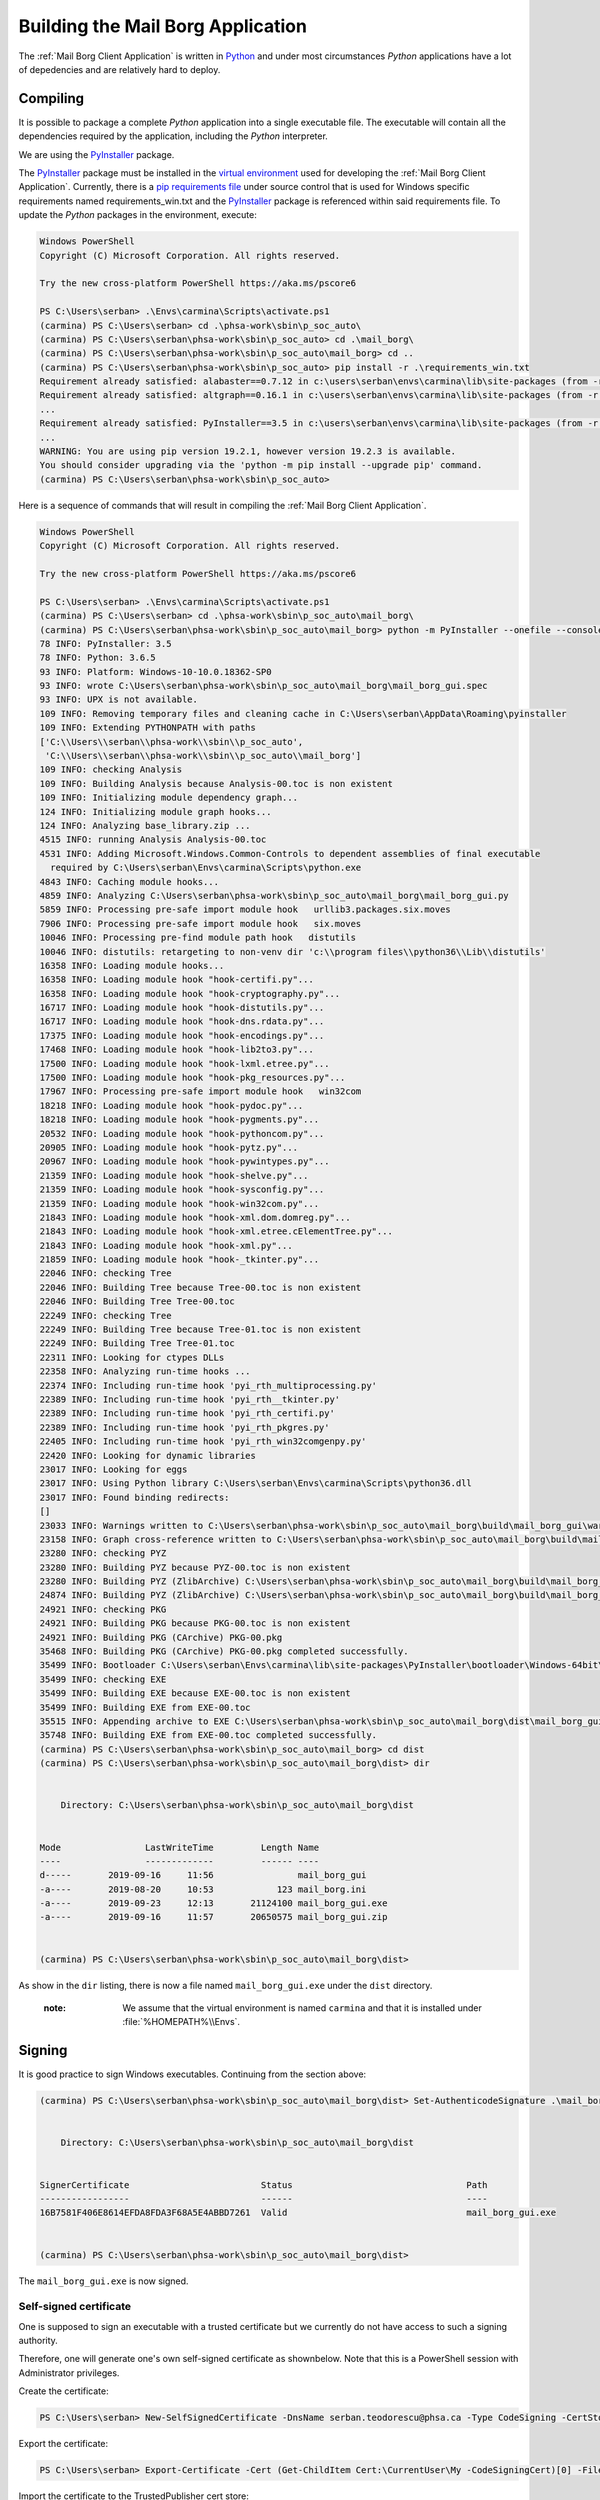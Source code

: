 Building the Mail Borg Application
==================================

The :ref:`Mail Borg Client Application` is written in `Python
<https://www.python.org/about/>`_ and under most circumstances *Python*
applications have a lot of depedencies and are relatively hard to deploy.

Compiling
---------

It is possible to package a complete *Python* application into a single executable file.
The executable will contain all the dependencies required by the application,
including the *Python* interpreter.

We are using the `PyInstaller
<https://pyinstaller.readthedocs.io/en/stable/index.html>`__ package.

The `PyInstaller <https://pyinstaller.readthedocs.io/en/stable/index.html>`__
package must be installed in the `virtual environment
<https://docs.python.org/3.6/tutorial/venv.html?highlight=virtual%20environments>`__
used for developing the :ref:`Mail Borg Client Application`. Currently, there
is a `pip requirements file <https://pip.pypa.io/en/stable/user_guide/requirements-files>`__
under source control that is used for Windows specific requirements named
requirements_win.txt and the `PyInstaller
<https://pyinstaller.readthedocs.io/en/stable/index.html>`__ package is
referenced within said requirements file. To update the *Python* packages in
the environment, execute:

.. code-block:: ps1con

    Windows PowerShell
    Copyright (C) Microsoft Corporation. All rights reserved.

    Try the new cross-platform PowerShell https://aka.ms/pscore6

    PS C:\Users\serban> .\Envs\carmina\Scripts\activate.ps1
    (carmina) PS C:\Users\serban> cd .\phsa-work\sbin\p_soc_auto\
    (carmina) PS C:\Users\serban\phsa-work\sbin\p_soc_auto> cd .\mail_borg\
    (carmina) PS C:\Users\serban\phsa-work\sbin\p_soc_auto\mail_borg> cd ..
    (carmina) PS C:\Users\serban\phsa-work\sbin\p_soc_auto> pip install -r .\requirements_win.txt
    Requirement already satisfied: alabaster==0.7.12 in c:\users\serban\envs\carmina\lib\site-packages (from -r .\requirements_win.txt (line 1)) (0.7.12)
    Requirement already satisfied: altgraph==0.16.1 in c:\users\serban\envs\carmina\lib\site-packages (from -r .\requirements_win.txt (line 2)) (0.16.1)
    ...
    Requirement already satisfied: PyInstaller==3.5 in c:\users\serban\envs\carmina\lib\site-packages (from -r .\requirements_win.txt (line 104)) (3.5)
    ...
    WARNING: You are using pip version 19.2.1, however version 19.2.3 is available.
    You should consider upgrading via the 'python -m pip install --upgrade pip' command.
    (carmina) PS C:\Users\serban\phsa-work\sbin\p_soc_auto>


Here is a sequence of commands that will result in compiling the
:ref:`Mail Borg Client Application`.

.. code-block:: ps1con

    Windows PowerShell
    Copyright (C) Microsoft Corporation. All rights reserved.

    Try the new cross-platform PowerShell https://aka.ms/pscore6

    PS C:\Users\serban> .\Envs\carmina\Scripts\activate.ps1
    (carmina) PS C:\Users\serban> cd .\phsa-work\sbin\p_soc_auto\mail_borg\
    (carmina) PS C:\Users\serban\phsa-work\sbin\p_soc_auto\mail_borg> python -m PyInstaller --onefile --console --uac-admin --uac-uiaccess .\mail_borg_gui.py --clean
    78 INFO: PyInstaller: 3.5
    78 INFO: Python: 3.6.5
    93 INFO: Platform: Windows-10-10.0.18362-SP0
    93 INFO: wrote C:\Users\serban\phsa-work\sbin\p_soc_auto\mail_borg\mail_borg_gui.spec
    93 INFO: UPX is not available.
    109 INFO: Removing temporary files and cleaning cache in C:\Users\serban\AppData\Roaming\pyinstaller
    109 INFO: Extending PYTHONPATH with paths
    ['C:\\Users\\serban\\phsa-work\\sbin\\p_soc_auto',
     'C:\\Users\\serban\\phsa-work\\sbin\\p_soc_auto\\mail_borg']
    109 INFO: checking Analysis
    109 INFO: Building Analysis because Analysis-00.toc is non existent
    109 INFO: Initializing module dependency graph...
    124 INFO: Initializing module graph hooks...
    124 INFO: Analyzing base_library.zip ...
    4515 INFO: running Analysis Analysis-00.toc
    4531 INFO: Adding Microsoft.Windows.Common-Controls to dependent assemblies of final executable
      required by C:\Users\serban\Envs\carmina\Scripts\python.exe
    4843 INFO: Caching module hooks...
    4859 INFO: Analyzing C:\Users\serban\phsa-work\sbin\p_soc_auto\mail_borg\mail_borg_gui.py
    5859 INFO: Processing pre-safe import module hook   urllib3.packages.six.moves
    7906 INFO: Processing pre-safe import module hook   six.moves
    10046 INFO: Processing pre-find module path hook   distutils
    10046 INFO: distutils: retargeting to non-venv dir 'c:\\program files\\python36\\Lib\\distutils'
    16358 INFO: Loading module hooks...
    16358 INFO: Loading module hook "hook-certifi.py"...
    16358 INFO: Loading module hook "hook-cryptography.py"...
    16717 INFO: Loading module hook "hook-distutils.py"...
    16717 INFO: Loading module hook "hook-dns.rdata.py"...
    17375 INFO: Loading module hook "hook-encodings.py"...
    17468 INFO: Loading module hook "hook-lib2to3.py"...
    17500 INFO: Loading module hook "hook-lxml.etree.py"...
    17500 INFO: Loading module hook "hook-pkg_resources.py"...
    17967 INFO: Processing pre-safe import module hook   win32com
    18218 INFO: Loading module hook "hook-pydoc.py"...
    18218 INFO: Loading module hook "hook-pygments.py"...
    20532 INFO: Loading module hook "hook-pythoncom.py"...
    20905 INFO: Loading module hook "hook-pytz.py"...
    20967 INFO: Loading module hook "hook-pywintypes.py"...
    21359 INFO: Loading module hook "hook-shelve.py"...
    21359 INFO: Loading module hook "hook-sysconfig.py"...
    21359 INFO: Loading module hook "hook-win32com.py"...
    21843 INFO: Loading module hook "hook-xml.dom.domreg.py"...
    21843 INFO: Loading module hook "hook-xml.etree.cElementTree.py"...
    21843 INFO: Loading module hook "hook-xml.py"...
    21859 INFO: Loading module hook "hook-_tkinter.py"...
    22046 INFO: checking Tree
    22046 INFO: Building Tree because Tree-00.toc is non existent
    22046 INFO: Building Tree Tree-00.toc
    22249 INFO: checking Tree
    22249 INFO: Building Tree because Tree-01.toc is non existent
    22249 INFO: Building Tree Tree-01.toc
    22311 INFO: Looking for ctypes DLLs
    22358 INFO: Analyzing run-time hooks ...
    22374 INFO: Including run-time hook 'pyi_rth_multiprocessing.py'
    22389 INFO: Including run-time hook 'pyi_rth__tkinter.py'
    22389 INFO: Including run-time hook 'pyi_rth_certifi.py'
    22389 INFO: Including run-time hook 'pyi_rth_pkgres.py'
    22405 INFO: Including run-time hook 'pyi_rth_win32comgenpy.py'
    22420 INFO: Looking for dynamic libraries
    23017 INFO: Looking for eggs
    23017 INFO: Using Python library C:\Users\serban\Envs\carmina\Scripts\python36.dll
    23017 INFO: Found binding redirects:
    []
    23033 INFO: Warnings written to C:\Users\serban\phsa-work\sbin\p_soc_auto\mail_borg\build\mail_borg_gui\warn-mail_borg_gui.txt
    23158 INFO: Graph cross-reference written to C:\Users\serban\phsa-work\sbin\p_soc_auto\mail_borg\build\mail_borg_gui\xref-mail_borg_gui.html
    23280 INFO: checking PYZ
    23280 INFO: Building PYZ because PYZ-00.toc is non existent
    23280 INFO: Building PYZ (ZlibArchive) C:\Users\serban\phsa-work\sbin\p_soc_auto\mail_borg\build\mail_borg_gui\PYZ-00.pyz
    24874 INFO: Building PYZ (ZlibArchive) C:\Users\serban\phsa-work\sbin\p_soc_auto\mail_borg\build\mail_borg_gui\PYZ-00.pyz completed successfully.
    24921 INFO: checking PKG
    24921 INFO: Building PKG because PKG-00.toc is non existent
    24921 INFO: Building PKG (CArchive) PKG-00.pkg
    35468 INFO: Building PKG (CArchive) PKG-00.pkg completed successfully.
    35499 INFO: Bootloader C:\Users\serban\Envs\carmina\lib\site-packages\PyInstaller\bootloader\Windows-64bit\run.exe
    35499 INFO: checking EXE
    35499 INFO: Building EXE because EXE-00.toc is non existent
    35499 INFO: Building EXE from EXE-00.toc
    35515 INFO: Appending archive to EXE C:\Users\serban\phsa-work\sbin\p_soc_auto\mail_borg\dist\mail_borg_gui.exe
    35748 INFO: Building EXE from EXE-00.toc completed successfully.
    (carmina) PS C:\Users\serban\phsa-work\sbin\p_soc_auto\mail_borg> cd dist
    (carmina) PS C:\Users\serban\phsa-work\sbin\p_soc_auto\mail_borg\dist> dir


        Directory: C:\Users\serban\phsa-work\sbin\p_soc_auto\mail_borg\dist


    Mode                LastWriteTime         Length Name
    ----                -------------         ------ ----
    d-----       2019-09-16     11:56                mail_borg_gui
    -a----       2019-08-20     10:53            123 mail_borg.ini
    -a----       2019-09-23     12:13       21124100 mail_borg_gui.exe
    -a----       2019-09-16     11:57       20650575 mail_borg_gui.zip


    (carmina) PS C:\Users\serban\phsa-work\sbin\p_soc_auto\mail_borg\dist>

As show in the ``dir`` listing, there is now a file named
``mail_borg_gui.exe`` under the ``dist`` directory.

  :note:
    We assume that the virtual environment is named ``carmina`` and that it
    is installed under :file:`%HOMEPATH%\\Envs`.

Signing
-------

It is good practice to sign Windows executables. Continuing from the section
above:

.. code-block:: ps1con

    (carmina) PS C:\Users\serban\phsa-work\sbin\p_soc_auto\mail_borg\dist> Set-AuthenticodeSignature .\mail_borg_gui.exe -Certificate (Get-ChildItem Cert:\CurrentUser\my -CodeSigningCert)


        Directory: C:\Users\serban\phsa-work\sbin\p_soc_auto\mail_borg\dist


    SignerCertificate                         Status                                 Path
    -----------------                         ------                                 ----
    16B7581F406E8614EFDA8FDA3F68A5E4ABBD7261  Valid                                  mail_borg_gui.exe


    (carmina) PS C:\Users\serban\phsa-work\sbin\p_soc_auto\mail_borg\dist>

The ``mail_borg_gui.exe`` is now signed.

Self-signed certificate
^^^^^^^^^^^^^^^^^^^^^^^

One is supposed to sign an executable with a trusted certificate but we currently do not have access
to such a signing authority.

Therefore, one will generate one's own self-signed certificate as shownbelow.
Note that this is a PowerShell session with Administrator privileges.

Create the certificate:

.. code-block::

    PS C:\Users\serban> New-SelfSignedCertificate -DnsName serban.teodorescu@phsa.ca -Type CodeSigning -CertStoreLocation cert:\CurrentUser\My

Export the certificate:

.. code-block::

    PS C:\Users\serban> Export-Certificate -Cert (Get-ChildItem Cert:\CurrentUser\My -CodeSigningCert)[0] -FilePath mail_borg_gui_sig.crt

Import the certificate to the TrustedPublisher cert store:

.. code-block::

    PS C:\Users\serban> Import-Certificate -FilePath .\mail_borg_gui_sig.crt -Cert Cert:\CurrentUser\TrustedPublisher

Import the certificate to the Root cert store:

.. code-block::

    PS C:\Users\serban> Import-Certificate -FilePath .\mail_borg_gui_sig.crt -Cert Cert:\CurrentUser\Root

The file with the signing certificate is now present under
:file:`C:\\users\\serban\\mail_borg_gui_sig.crt`.

The detailed documentation for handling self-signed certificates in Windows is
available from `Microsoft <https://www.microsoft.com/en-ca/>`_ at
`New-SelfSignedCertificate
<https://docs.microsoft.com/en-us/powershell/module/pkiclient/new-selfsignedcertificate?view=win10-ps>`_.

Deploying
---------

The following files are needed in order to deploy the :ref:`Mail Borg Client
Application` to a remote bot:

* ``mail_borg_gui.exe``

* ``mail_borg.ini``

* ``mail_borg_gui_sig.crt``

The easiest way to deploy is to create an archive with the ``exe`` and the
``ini`` file and download it on the remote bot. Extract the archive and copy
the resulting folder to a suitable location.

Before running the executable, one must tell the bot that the signing
certificate is to be trusted. Download the ``crt`` file that was used to sign
the :ref:`Mail Borg Client Application` executable on the remote bot and
install it.
To install the certificate, one can use the last two PowerShell commands from
the previous section, or one can right-click the ``crt`` file in a ``File
Manager`` window and choose the ``Install`` menu item.

A detailed deployment procedure is documented under `SOC - Procedural Guide -
Exchange Monitoring Client Version 2
<http://our.healthbc.org/sites/gateway/team/TSCSTHub/_layouts/15/WopiFrame2.aspx?sourcedoc=/sites/gateway/team/TSCSTHub/Shared Documents/Drafts/SOC - Procedural Guide - Exchange Monitoring Client Version 2.doc&action=default>`_.

The latest version of the :ref:`Mail Borg Client Application` installation
archive is available under `Exchange Monitoring Client Version 2
<http://our.healthbc.org/sites/gateway/team/TSCSTHub/Shared%20Documents/Forms/AllItems.aspx?RootFolder=%2Fsites%2Fgateway%2Fteam%2FTSCSTHub%2FShared%20Documents%2FTools%2FExchangeMonitoring%2Fversion%5F2&FolderCTID=0x01200049BD2FC3E2032F40A74A4A7D97D53F7A&View=%7BC5878F2F%2DACBC%2D450F%2DAF48%2D52726B6E8F63%7D>`_.
We are not allowed to save certificate files on the Sharepoint server.

Contact `Daniel Busto <mailto:daniel.busto@phsa.ca>`_ for access to
the ``crt`` file.

Running
-------

The :ref:`Mail Borg Client Application` must run with ``Adminstrator``
privileges. Navigate to the folder where one has installed the application.

Open the mail_borg.ini file and verify that the ``cfg_srv_ip`` property is
pointing to the correct SOC Automation server and that the ``use_cfg_srv``
is set to ``True``. Edit and save the file if necessary, then close it.

Right-click the ``exe`` file and choose to run it as admin.
Click the ``Run mail check`` button or wait for the program to execute the
mail check automatically as configured.

It is highly recommended to create a start-up task for this application.

The `SOC - Procedural Guide -
Exchange Monitoring Client Version 2
<http://our.healthbc.org/sites/gateway/team/TSCSTHub/_layouts/15/WopiFrame2.aspx?sourcedoc=/sites/gateway/team/TSCSTHub/Shared Documents/Drafts/SOC - Procedural Guide - Exchange Monitoring Client Version 2.doc&action=default>`_.
is providing details about running and configuring the :ref:`Mail Borg Client
Application`.